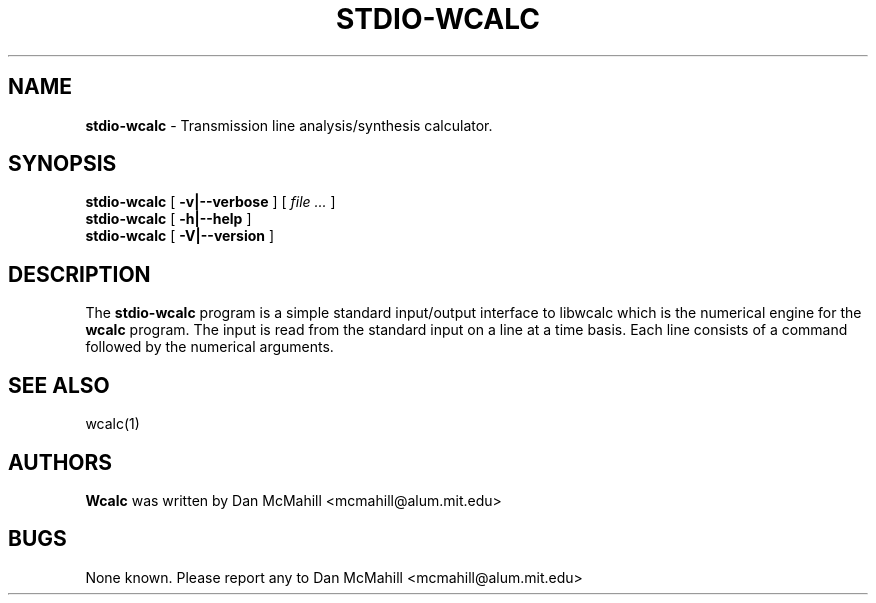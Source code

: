 .\"	$Id: stdio-wcalc.1,v 1.3 2004/09/02 01:59:52 dan Exp $
.\"
.\" Copyright (c), 2004 Dan McMahill <mcmahill@alum.mit.edu>
.\" All rights reserved.
.\"
.\" This code is derived from software written by Dan McMahill
.\"
.\" Redistribution and use in source and binary forms, with or without
.\" modification, are permitted provided that the following conditions
.\" are met:
.\" 1. Redistributions of source code must retain the above copyright
.\"    notice, this list of conditions and the following disclaimer.
.\" 2. Redistributions in binary form must reproduce the above copyright
.\"    notice, this list of conditions and the following disclaimer in the
.\"    documentation and.\"or other materials provided with the distribution.
.\" 3. All advertising materials mentioning features or use of this software
.\"    must display the following acknowledgement:
.\"        This product includes software developed by Dan McMahill
.\"  4. The name of the author may not be used to endorse or promote products
.\"     derived from this software without specific prior written permission.
.\" 
.\"  THIS SOFTWARE IS PROVIDED BY THE AUTHOR ``AS IS'' AND ANY EXPRESS OR
.\"  IMPLIED WARRANTIES, INCLUDING, BUT NOT LIMITED TO, THE IMPLIED WARRANTIES
.\"  OF MERCHANTABILITY AND FITNESS FOR A PARTICULAR PURPOSE ARE DISCLAIMED.
.\"  IN NO EVENT SHALL THE AUTHOR BE LIABLE FOR ANY DIRECT, INDIRECT,
.\"  INCIDENTAL, SPECIAL, EXEMPLARY, OR CONSEQUENTIAL DAMAGES (INCLUDING,
.\"  BUT NOT LIMITED TO, PROCUREMENT OF SUBSTITUTE GOODS OR SERVICES;
.\"  LOSS OF USE, DATA, OR PROFITS; OR BUSINESS INTERRUPTION) HOWEVER CAUSED
.\"  AND ON ANY THEORY OF LIABILITY, WHETHER IN CONTRACT, STRICT LIABILITY,
.\"  OR TORT (INCLUDING NEGLIGENCE OR OTHERWISE) ARISING IN ANY WAY
.\"  OUT OF THE USE OF THIS SOFTWARE, EVEN IF ADVISED OF THE POSSIBILITY OF
.\"  SUCH DAMAGE.
.\"

.TH STDIO-WCALC 1

.SH NAME
.B stdio-wcalc
\- Transmission line analysis/synthesis calculator.

.SH SYNOPSIS
.B stdio-wcalc
.RB [ " \-v|\-\-verbose " ]
[
.I "file \&..."
]
.br
.B stdio-wcalc
.RB [ " \-h|\-\-help " ]
.br
.B stdio-wcalc
.RB [ " \-V|\-\-version " ]

.SH DESCRIPTION
The
.B stdio-wcalc
program is a simple standard input/output interface to libwcalc which is
the numerical engine for the
.B wcalc
program.  The input is read from the standard input on a line
at a time basis.  Each line consists of a command followed by the 
numerical arguments.

.SH SEE ALSO
wcalc(1)

.SH AUTHORS
.B Wcalc
was written by Dan McMahill <mcmahill@alum.mit.edu>

.SH BUGS
None known.  Please report any to Dan McMahill <mcmahill@alum.mit.edu>



